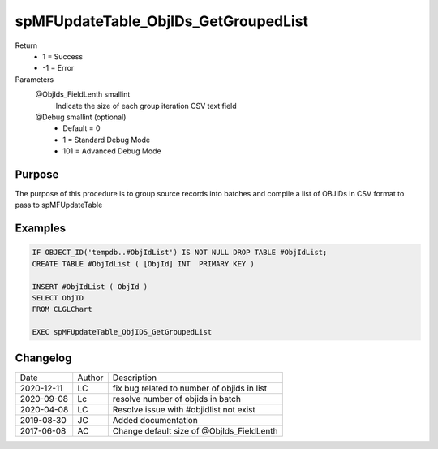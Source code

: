 
=====================================
spMFUpdateTable_ObjIDs_GetGroupedList
=====================================

Return
  - 1 = Success
  - -1 = Error
Parameters
  @ObjIds\_FieldLenth smallint
    Indicate the size of each group iteration CSV text field
  @Debug smallint (optional)
    - Default = 0
    - 1 = Standard Debug Mode
    - 101 = Advanced Debug Mode

Purpose
=======

The purpose of this procedure is to group source records into batches and compile a list of OBJIDs in CSV format to pass to spMFUpdateTable

Examples
========

.. code:: sql

    IF OBJECT_ID('tempdb..#ObjIdList') IS NOT NULL DROP TABLE #ObjIdList;
    CREATE TABLE #ObjIdList ( [ObjId] INT  PRIMARY KEY )

    INSERT #ObjIdList ( ObjId )
    SELECT ObjID
    FROM CLGLChart

    EXEC spMFUpdateTable_ObjIDS_GetGroupedList

Changelog
=========

==========  =========  ========================================================
Date        Author     Description
----------  ---------  --------------------------------------------------------
2020-12-11  LC         fix bug related to number of objids in list
2020-09-08  Lc         resolve number of objids in batch
2020-04-08  LC         Resolve issue with #objidlist not exist 
2019-08-30  JC         Added documentation
2017-06-08  AC         Change default size of @ObjIds_FieldLenth 
==========  =========  ========================================================

